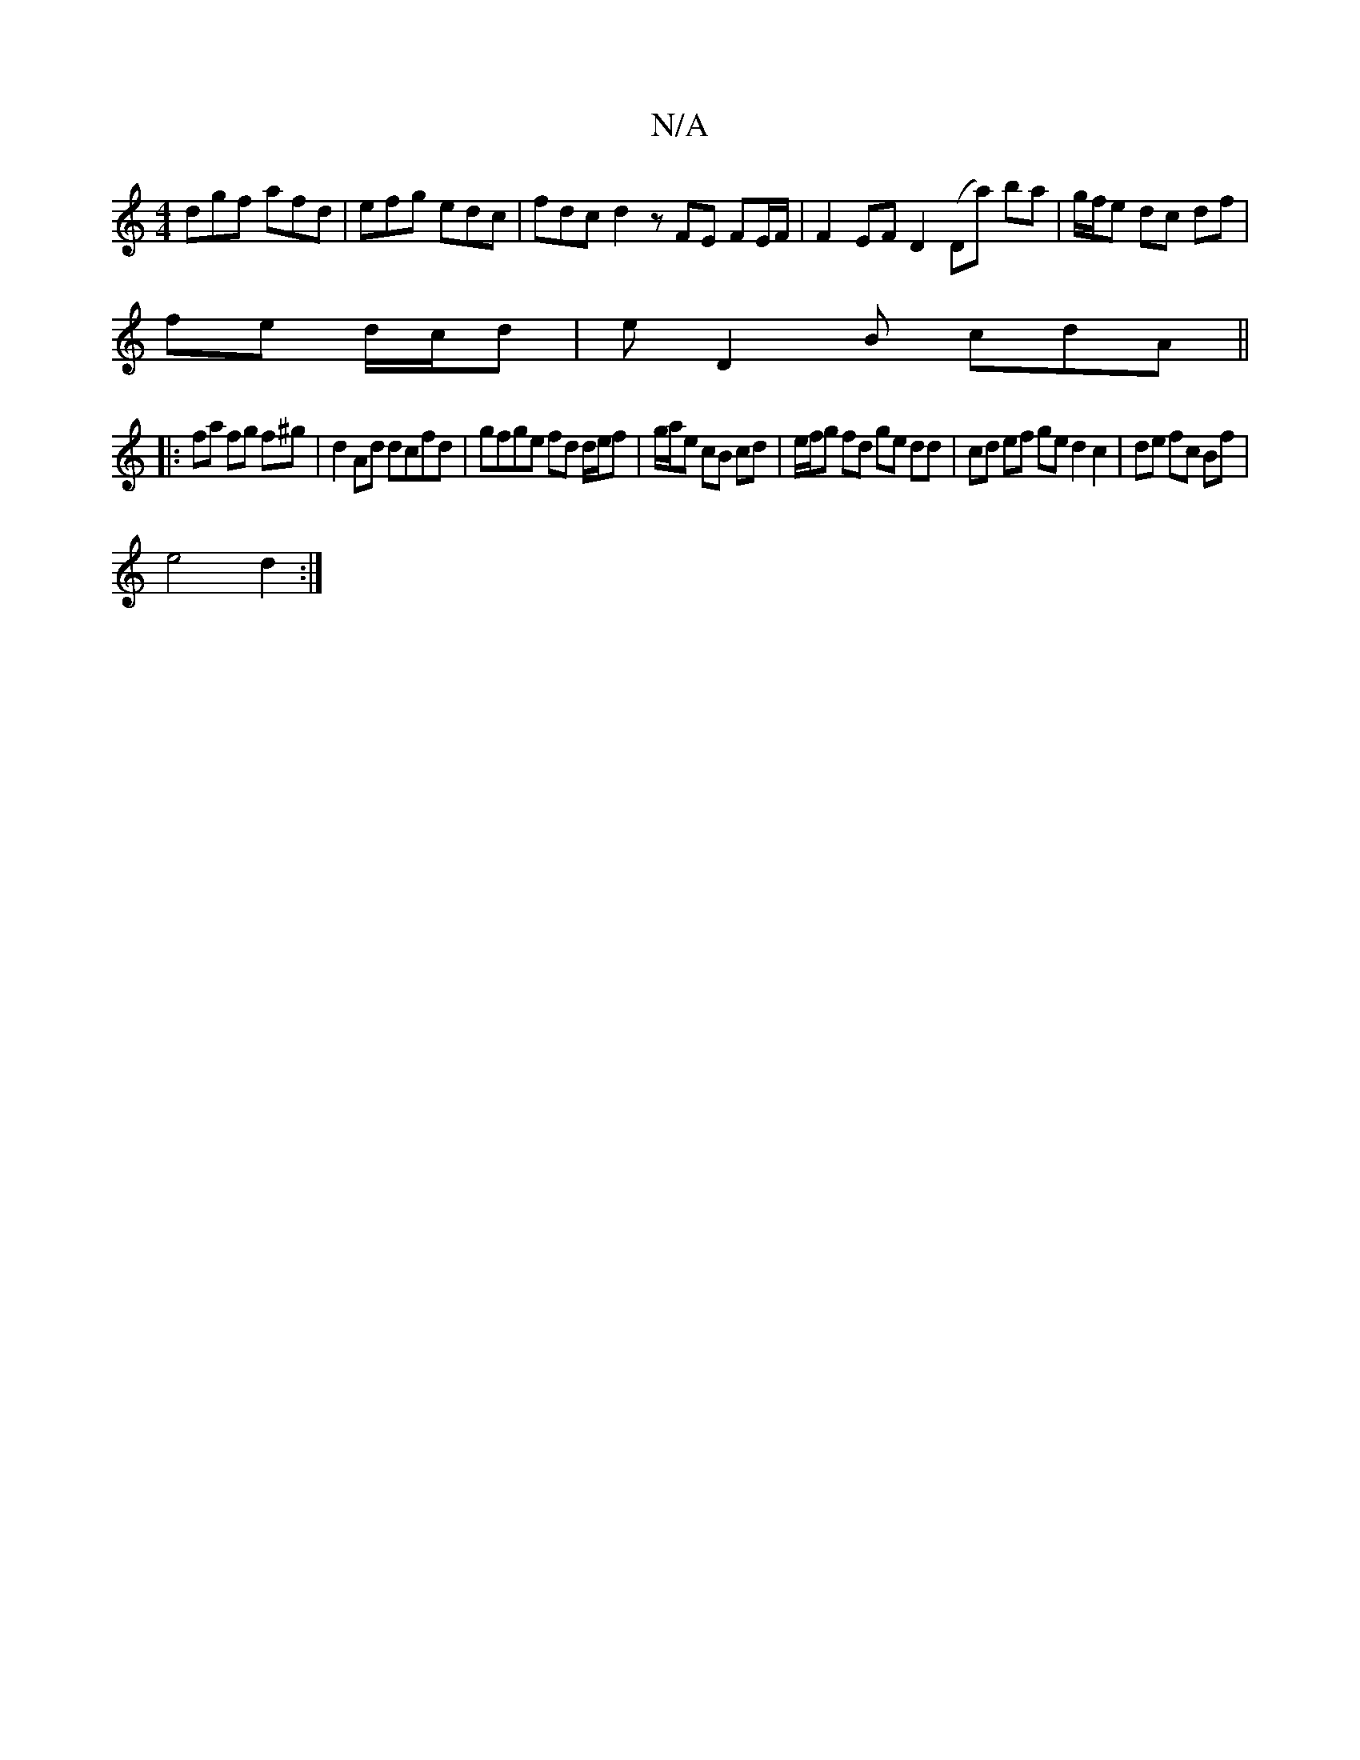 X:1
T:N/A
M:4/4
R:N/A
K:Cmajor
 dgf afd | efg edc | fdc d2 z FE FE/F/|F2EF D2 ( Dma) ba | g/f/e dc df |
fe d/c/d| eD2B cdA ||
|:f*a fg f^g |d2Ad dcfd | gfge fd d/e/f | g/a/e cB cd | e/f/g fd ge dd | cd ef ge d2 c2|de fc Bf|
e4 d2:|